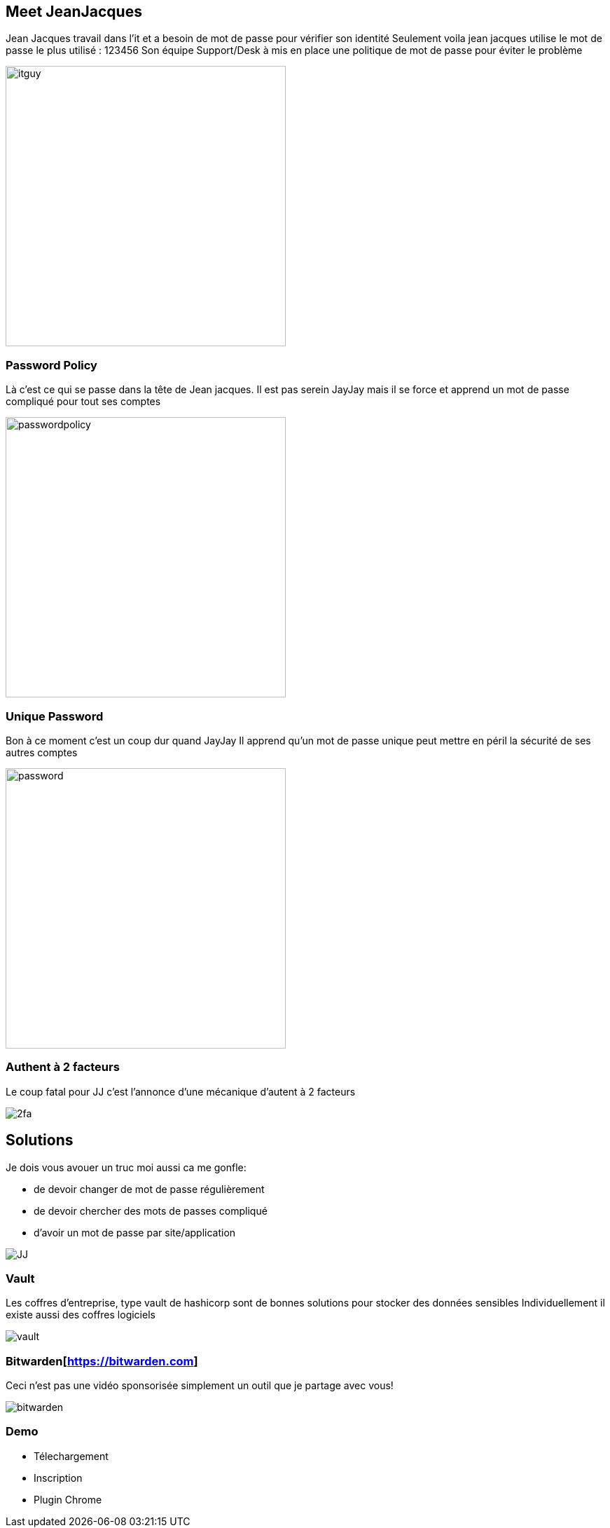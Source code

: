 = Password
:notitle:

== Meet JeanJacques

[.notes]
--
Jean Jacques travail dans l'it et a besoin de mot de passe pour vérifier son identité
Seulement voila jean jacques utilise le mot de passe le plus utilisé : 123456
Son équipe Support/Desk à mis en place une politique de mot de passe pour éviter le problème
--

image::./images/itguy.jpg[height=400]

[%notitle]
=== Password Policy

[.notes]
--
Là c'est ce qui se passe dans la tête de Jean jacques.
Il est pas serein JayJay mais il se force et apprend un mot de passe compliqué pour tout ses comptes
--

image::./images/passwordpolicy.jpg[height=400]


[%notitle]
=== Unique Password

[.notes]
--
Bon à ce moment c'est un coup dur quand JayJay
Il apprend qu'un mot de passe unique peut mettre en péril la sécurité de ses autres comptes
--

image::./images/password.png[height=400]

[%notitle]
=== Authent à 2 facteurs

[.notes]
--
Le coup fatal pour JJ c'est l'annonce d'une mécanique d'autent à 2 facteurs
--

image::./images/2fa.jpg[]

[%notitle]
== Solutions

[.notes]
--
Je dois vous avouer un truc moi aussi ca me gonfle:



* de devoir changer de mot de passe régulièrement
* de devoir chercher des mots de passes compliqué
* d'avoir un mot de passe par site/application
--

image::./images/JJ.jpg[]

[%notitle]
=== Vault

[.notes]
--
Les coffres d'entreprise, type vault de hashicorp sont de bonnes solutions pour stocker des données sensibles
Individuellement il existe aussi des coffres logiciels
--

image::./images/vault.jpg[]

[%notitle]
=== Bitwarden[https://bitwarden.com]

[.notes]
--
Ceci n'est pas une vidéo sponsorisée simplement un outil que je partage avec vous!
--

image::./images/bitwarden.png[]

=== Demo

[.notes]
--
* Télechargement
* Inscription
* Plugin Chrome
--